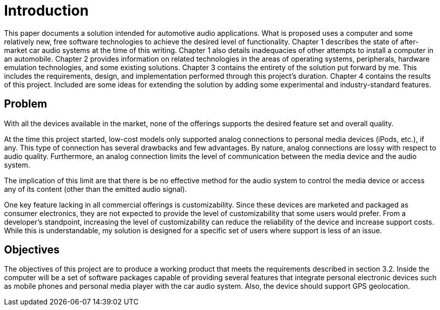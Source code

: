 = Introduction

This paper documents a solution intended for automotive audio applications.
What is proposed uses a computer and some relatively new, free software
technologies to achieve the desired level of functionality. Chapter 1 describes
the state of after-market car audio systems at the time of this writing.
Chapter 1 also details inadequacies of other attempts to install a computer in
an automobile. Chapter 2 provides information on related technologies in the
areas of operating systems, peripherals, hardware emulation technologies, and
some existing solutions. Chapter 3 contains the entirety of the solution put
forward by me. This includes the requirements, design, and implementation
performed through this project's duration. Chapter 4 contains the results of
this project. Included are some ideas for extending the solution by adding some
experimental and industry-standard features.

== Problem

With all the devices available in the market, none of the offerings supports the
desired feature set and overall quality.

At the time this project started, low-cost models only supported analog
connections to personal media devices (iPods, etc.), if any. This type of
connection has several drawbacks and few advantages. By nature, analog
connections are lossy with respect to audio quality. Furthermore, an analog
connection limits the level of communication between the media device and the
audio system.

The implication of this limit are that there is be no effective method for the
audio system to control the media device or access any of its content (other
than the emitted audio signal).

One key feature lacking in all commercial offerings is customizability. Since
these devices are marketed and packaged as consumer electronics, they are not
expected to provide the level of customizability that some users would prefer.
From a developer's standpoint, increasing the level of customizability can
reduce the reliability of the device and increase support costs. While this is
understandable, my solution is designed for a specific set of users where
support is less of an issue.

== Objectives

The objectives of this project are to produce a working product that meets the
requirements described in section 3.2.
Inside the computer will be a set of software packages capable of
providing several features that integrate personal electronic devices such as
mobile phones and personal media player with the car audio system. Also, the
device should support GPS geolocation.

